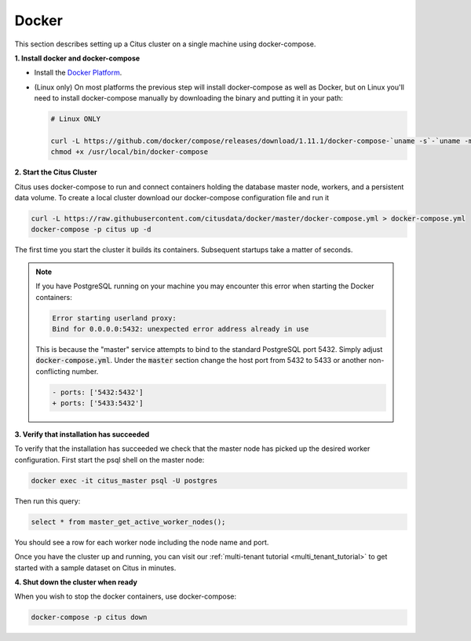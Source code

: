 .. _single_machine_docker:

Docker
======

This section describes setting up a Citus cluster on a single machine using docker-compose.

**1. Install docker and docker-compose**

* Install the `Docker Platform <https://www.docker.com/products/overview#/install_the_platform>`_.
* (Linux only) On most platforms the previous step will install docker-compose as well as Docker, but on Linux you'll need to install docker-compose manually by downloading the binary and putting it in your path:

  .. code-block:: bash

    # Linux ONLY

    curl -L https://github.com/docker/compose/releases/download/1.11.1/docker-compose-`uname -s`-`uname -m` > /usr/local/bin/docker-compose
    chmod +x /usr/local/bin/docker-compose

**2. Start the Citus Cluster**

Citus uses docker-compose to run and connect containers holding the database master node, workers, and a persistent data volume. To create a local cluster download our docker-compose configuration file and run it

.. code-block:: bash

  curl -L https://raw.githubusercontent.com/citusdata/docker/master/docker-compose.yml > docker-compose.yml
  docker-compose -p citus up -d

The first time you start the cluster it builds its containers. Subsequent startups take a matter of seconds.

.. note::

  If you have PostgreSQL running on your machine you may encounter this error when starting the Docker containers:

  .. code::

    Error starting userland proxy:
    Bind for 0.0.0.0:5432: unexpected error address already in use

  This is because the "master" service attempts to bind to the standard PostgreSQL port 5432. Simply adjust :code:`docker-compose.yml`. Under the :code:`master` section change the host port from 5432 to 5433 or another non-conflicting number.

  .. code-block:: diff

    - ports: ['5432:5432']
    + ports: ['5433:5432']

**3. Verify that installation has succeeded**


To verify that the installation has succeeded we check that the master node has picked up the desired worker configuration. First start the psql shell on the master node:

.. code-block:: bash

  docker exec -it citus_master psql -U postgres

Then run this query:

.. code-block:: bash

  select * from master_get_active_worker_nodes();

You should see a row for each worker node including the node name and port.

Once you have the cluster up and running, you can visit our :ref:`multi-tenant tutorial <multi_tenant_tutorial>` to
get started with a sample dataset on Citus in minutes.

**4. Shut down the cluster when ready**

When you wish to stop the docker containers, use docker-compose:

.. code-block:: bash

  docker-compose -p citus down
